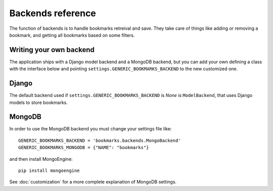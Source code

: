 Backends reference
==================

.. py:module:: bookmarks.backends

The function of backends is to handle bookmarks retreival and save.
They take care of things like adding or removing a bookmark, and getting 
all bookmarks based on some filters.

Writing your own backend
~~~~~~~~~~~~~~~~~~~~~~~~

The application ships with a Django model backend and a MongoDB backend,
but you can add your own defining a class with the interface below and 
pointing ``settings.GENERIC_BOOKMARKS_BACKEND`` to the new customized one.

.. py:class:: BaseBackend

    Base bookmarks backend.
    
    Users may want to change ``settings.GENERIC_BOOKMARKS_BACKEND``
    and customize the backend implementing all the methods defined here.

    .. py:method:: get_model(self)

        Must return the bookmark model (a Django model or anything you like).
        Instances of this model must have the following attributes:
        
            - user (who made the bookmark, a Django user instance)
            - key (the bookmark key, as string)
            - content_type (a Django content_type instance)
            - object_id (a pk for the bookmarked object)
            - content_object (the bookmarked object as a Django model instance)
            - created_at (the date when the bookmark is created)

    .. py:method:: add(self, user, instance, key)

        Must create a bookmark for *instance* by *user* using *key*.
        Must return the created bookmark (as a *self.get_model()* instance).
        Must raise *exceptions.AlreadyExists* if the bookmark already exists.

    .. py:method:: remove(self, user, instance, key)

        Must remove the bookmark identified by *user*, *instance* and *key*.
        Must return the removed bookmark (as a *self.get_model()* instance).
        Must raise *exceptions.DoesNotExist* if the bookmark does not exist.

    .. py:method:: remove_all_for(self, instance)

        Must delete all the bookmarks related to given *instance*.

    .. py:method:: filter(self, **kwargs)

        Must return all bookmarks corresponding to given *kwargs*.

        The *kwargs* keys can be:
            - user: Django user object or pk
            - instance: a Django model instance
            - content_type: a Django ContentType instance or pk
            - model: a Django model
            - key: the bookmark key to use
            - reversed: reverse the order of results

        The bookmarks must be an iterable (like a Django queryset) of
        *self.get_model()* instances.

        The bookmarks must be ordered by creation date (*created_at*):
        if *reversed* is True the order must be descending.

    .. py:method:: get(self, user, instance, key)

        Must return a bookmark added by *user* for *instance* using *key*.
        Must raise *exceptions.DoesNotExist* if the bookmark does not exist.

    .. py:method:: exists(self, user, instance, key)

        Must return True if a bookmark given by *user* for *instance*
        using *key* exists, False otherwise.


Django
~~~~~~

The default backend used if ``settings.GENERIC_BOOKMARKS_BACKEND`` is *None*
is ``ModelBackend``, that uses Django models to store bookmarks.

.. py:class:: ModelBackend(BaseBackend)

    Bookmarks backend based on Django models.

    This is used by default if no other backend is specified.


MongoDB
~~~~~~~

In order to use the MongoDB backend you must change your settings file like::

    GENERIC_BOOKMARKS_BACKEND = 'bookmarks.backends.MongoBackend'
    GENERIC_BOOKMARKS_MONGODB = {"NAME": "bookmarks"}

and then install MongoEngine::

    pip install mongoengine

See :doc:`customization` for a more complete explanation of MongoDB settings.

.. py:class:: MongoBackend(BaseBackend)

    Bookmarks backend based on MongoDB.

